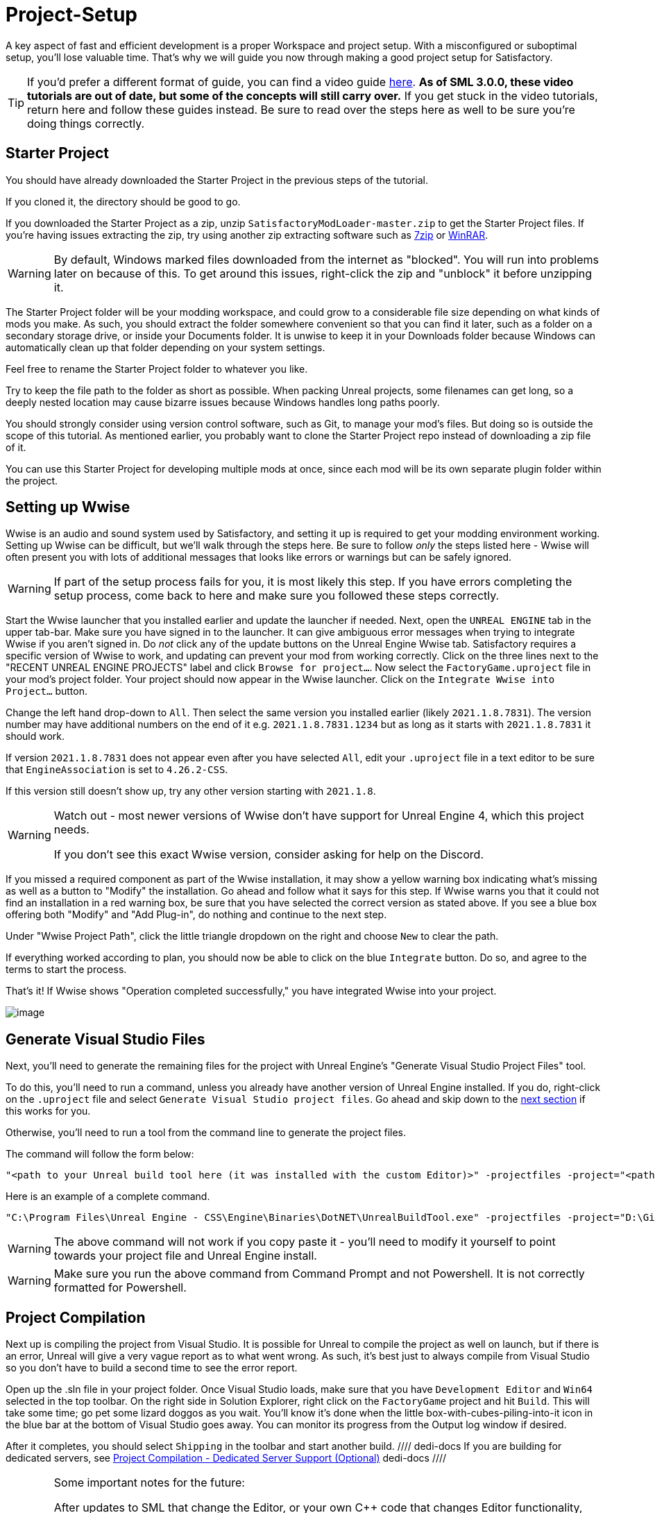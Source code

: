 = Project-Setup

A key aspect of fast and efficient development is a proper Workspace and
project setup. With a misconfigured or suboptimal setup, you'll lose
valuable time. That's why we will guide you now through making a good
project setup for Satisfactory.

[TIP]
====
If you'd prefer a different format of guide, you can find a video guide
https://youtu.be/-HVw6-3Awqs?t=249[here].
**As of SML 3.0.0, these video tutorials are out of date,
but some of the concepts will still carry over.**
If you get stuck in the video tutorials, return here and follow these guides instead.
Be sure to read over the steps here as well to be sure you're doing things correctly.
====

== Starter Project

You should have already downloaded the Starter Project in the previous steps of the tutorial.

If you cloned it, the directory should be good to go.

If you downloaded the Starter Project as a zip,
unzip `SatisfactoryModLoader-master.zip` to get the Starter Project files.
If you're having issues extracting the zip,
try using another zip extracting software
such as https://www.7-zip.org/[7zip]
or https://www.win-rar.com/start.html[WinRAR].

[WARNING]
====
By default, Windows marked files downloaded from the internet as "blocked".
You will run into problems later on because of this.
To get around this issues, right-click the zip and "unblock" it before unzipping it.
====

The Starter Project folder will be your modding workspace,
and could grow to a considerable file size depending on what kinds of mods you make.
As such, you should extract the folder somewhere convenient so that you can find it later,
such as a folder on a secondary storage drive, or inside your Documents folder.
It is unwise to keep it in your Downloads folder
because Windows can automatically clean up that folder depending on your system settings.

Feel free to rename the Starter Project folder to whatever you like.

Try to keep the file path to the folder as short as possible.
When packing Unreal projects, some filenames can get long,
so a deeply nested location may cause bizarre issues because Windows handles long paths poorly.

You should strongly consider using version control software,
such as Git, to manage your mod's files.
But doing so is outside the scope of this tutorial.
As mentioned earlier, you probably want to clone the Starter Project repo
instead of downloading a zip file of it.

You can use this Starter Project for developing multiple mods at once,
since each mod will be its own separate plugin folder within the project.

== Setting up Wwise

Wwise is an audio and sound system used by Satisfactory,
and setting it up is required to get your modding environment working.
Setting up Wwise can be difficult, but we'll walk through the steps here.
Be sure to follow _only_ the steps listed here
- Wwise will often present you with lots of additional messages
that looks like errors or warnings but can be safely ignored.

[WARNING]
====
If part of the setup process fails for you, it is most likely this step.
If you have errors completing the setup process,
come back to here and make sure you followed these steps correctly.
====

Start the Wwise launcher that you installed earlier and update the launcher if needed.
Next, open the `UNREAL ENGINE` tab in the upper tab-bar.
Make sure you have signed in to the launcher. 
It can give ambiguous error messages when trying to integrate Wwise if you aren't signed in.
Do _not_ click any of the update buttons on the Unreal Engine Wwise tab.
Satisfactory requires a specific version of Wwise to work,
and updating can prevent your mod from working correctly.
Click on the three lines next to the "RECENT UNREAL ENGINE PROJECTS" label
and click `Browse for project...`.
Now select the `FactoryGame.uproject` file in your mod's project folder.
Your project should now appear in the Wwise launcher.
Click on the `Integrate Wwise into Project...` button.

Change the left hand drop-down to `All`.
Then select the same version you installed earlier (likely `2021.1.8.7831`). 
The version number may have additional numbers on the end of it e.g.
`2021.1.8.7831.1234` but as long as it starts with `2021.1.8.7831` it should work.

If version `2021.1.8.7831` does not appear even after you have selected `All`,
edit your `.uproject` file in a text editor to be sure that `EngineAssociation`
is set to `4.26.2-CSS`.

If this version still doesn't show up, try any other version starting with `2021.1.8`.

[WARNING]
====
Watch out - most newer versions of Wwise don't have support for Unreal Engine 4, which this project needs.

If you don't see this exact Wwise version, consider asking for help on the Discord.
====

If you missed a required component as part of the Wwise installation,
it may show a yellow warning box indicating what's missing
as well as a button to "Modify" the installation.
Go ahead and follow what it says for this step.
If Wwise warns you that it could not find an installation in a red warning box,
be sure that you have selected the correct version as stated above.
If you see a blue box offering both "Modify" and "Add Plug-in",
do nothing and continue to the next step.

Under "Wwise Project Path", click the little triangle dropdown on the right
and choose `New` to clear the path.

If everything worked according to plan,
you should now be able to click on the blue `Integrate` button.
Do so, and agree to the terms to start the process.

That's it! If Wwise shows "Operation completed successfully,"
you have integrated Wwise into your project.

image:BeginnersGuide/simpleMod/Wwise_integrate.gif[image]

== Generate Visual Studio Files

Next, you'll need to generate the remaining files for the project
with Unreal Engine's "Generate Visual Studio Project Files" tool. 

To do this, you'll need to run a command,
unless you already have another version of Unreal Engine installed.
If you do, right-click on the `.uproject` file and select `Generate Visual Studio project files`.
Go ahead and skip down to the link:#_project_compilation[next section] if this works for you.

Otherwise, you'll need to run a tool from the command line to generate the project files.

The command will follow the form below:

```
"<path to your Unreal build tool here (it was installed with the custom Editor)>" -projectfiles -project="<path to your .uproject file here>" -game -rocket -progress
```

Here is an example of a complete command.

```
"C:\Program Files\Unreal Engine - CSS\Engine\Binaries\DotNET\UnrealBuildTool.exe" -projectfiles -project="D:\Git\SatisfactoryModLoader\FactoryGame.uproject" -game -rocket -progress
```

[WARNING]
====
The above command will not work if you copy paste it
- you'll need to modify it yourself to point towards your project file and Unreal Engine install.
====

[WARNING]
====
Make sure you run the above command from Command Prompt and not Powershell.
It is not correctly formatted for Powershell.
====

== Project Compilation

Next up is compiling the project from Visual Studio.
It is possible for Unreal to compile the project as well on launch,
but if there is an error,
Unreal will give a very vague report as to what went wrong.
As such, it's best just to always compile from Visual Studio
so you don't have to build a second time to see the error report.

Open up the .sln file in your project folder.
Once Visual Studio loads,
make sure that you have `Development Editor`
and `Win64` selected in the top toolbar.
On the right side in Solution Explorer, right click on
the `FactoryGame` project and hit `Build`.
This will take some time; go pet some lizard doggos as you wait.
You'll know it's done when the little box-with-cubes-piling-into-it
icon in the blue bar at the bottom of Visual Studio goes away.
You can monitor its progress from the Output log window if desired.

After it completes, you should select `Shipping` in the toolbar and start another build.
//// dedi-docs
If you are building for dedicated servers, see
link:#_project_compilation_dedicated_server_support_optional[Project Compilation - Dedicated Server Support (Optional)]
dedi-docs ////
[WARNING]
====
Some important notes for the future:

After updates to SML that change the Editor,
or your own {cpp} code that changes Editor functionality,
you must close the Editor and rebuild `Development Editor`
from Visual Studio for the changes to take effect.

When you want to test or release your mod, make sure to build the project for  `Shipping|Win64`.
// dedi-docs , `Shipping_Server|Win64`, and/or `Shipping_Server|Linux`, depending on which you are going to test/release your mod for.
Without doing so, your mod will be missing important files.
====

If you see errors related to `AkAudio` or similar,
you need to go back and re-do the Wwise integration step.

If you encounter issues during this step, consider asking for help on the Discord.

Now that you've built the binaries, your Editor should open without any issues.
//// dedi-docs
== Project Compilation - Dedicated Server Support (Optional)

If desired, it is possible to build for dedicated server support.
However, this is optional and not required to create a mod.

For Windows Dedicated Servers, select `Shipping_Server` and `Win64` in the top toolbar, then hit `Build`.

For Linux Dedicated Servers, select `Shipping_Server` and `Linux` in the top toolbar, then hit `Build`.
dedi-docs ////
== Batch Building (Optional)

It is possible to select multiple targets to be built as a group.
The advantage is that Visual Studio will perform all the builds requested
without requiring user input to select and start each build separately.
This is not required, but should be considered as a means to simplify the project build process.

An example of when you may *not* want batch build enabled
is when you are testing changes to your mod in singleplayer.
In the interest of iterating quickly,
it is waste of time to also build the dedicated server targets every time you make a code change,
since you won't be using them yet in your testing.

To configure batch building options in Visual Studio, navigate to `Build > Batch Build...`

It is required to compile the Development_Editor and at least one Shipping build to test/release the mod. Please note that the platforms will show slightly different than the top-toolbar-of-visual-studio method, but they will still work the same. 
// dedi-docs (see image below)

Required:

- `Development_Editor - x64 / Development_Editor|Win64`: This is for using the Unreal Engine Editor for developing mods. Without this target built, your editor won't open.
- `Shipping - x64 / Shipping|Win64`: The game client uses this target. Without it, you can't open the game as a player. 
//If you're developing a server-side-only mod, it technically isn't required.
//// dedi-docs
Optional:

- `Shipping_Server - x64 / Shipping_Server|Win64`: Windows Dedicated Server Support
- `Linux_Shipping_Server - Win32 / Shipping_Server|Linux`: Linux Dedicated Server Support

image:BeginnersGuide/BatchBuildingSettings.png[Batch Building, align="center"]
dedi-docs ////
== Open Unreal Editor

The Unreal Editor allows you to create new content for the game and helps build your mod.
It also heavily relies on the C++ project,
so make sure you don't change stuff in there unless you know what you're doing.

In order to open the project in Unreal Engine, you'll have to open the Unreal Editor.
You can find it by searching for it in the Windows search bar
(it should appear as `Unreal Engine - CSS`)
or by navigating to where you installed it,
which is probably something similar to
`C:\Program Files\Unreal Engine - CSS\Engine\Binaries\Win64\UE4Editor.exe`

Once the Unreal Engine editor has launched,
open your project by navigating to
`Projects` -> `Browse` (bottom right corner)
and selecting the file `FactoryGame.uproject` in your starter project folder.
Opening the project for the first time can take a considerable amount of time.

You might be told that some modules were
"missing or built with a missing engine version"; press `Yes` and allow it to build.
This will take some time, and will drastically increase the size of your project folder
- go find some more lizard doggos to pet.

If this step fails, you should go back to
link:#_project_compilation[compile the editor from Visual Studio]
to find out why it's erroring and return here when finished with that step.
Consider seeking help on the Discord if you are stuck here.

Once you load into the Editor,
you might see a popup that says 'New plugins are available.'
You can safely dismiss this popup.

Now is a good time to familiarize yourself with
the Unreal Engine editor through various other tutorials.
We suggest you take the 'Welcome to the Unreal Editor'
guided tutorial that the editor should be telling you about
if you haven't taken or dismissed it yet.

== Setting up Alpakit

Alpakit is a tool made by the modding community
to make building and testing your mod more convenient.
It's one of the plugins that comes pre-installed with the starter project.

Click on the Alpakit button in the Tool-Bar of the Unreal viewport to open its panel.
It looks like an alpaca peeking out of a cardboard box.
You can also bring it up via `File > Alpakit`.

Click on the 3 dots near `Satisfactory Game Path`
and select your root Satisfactory game installation folder.
It will be something like
`C:\Program Files\EpicGames\SatisfactoryEarlyAccess\`.
Choose an item from `Launch Game After Packing`
if you'd like the game to be launched after you pack your mod files,
or leave it on 'Do not launch' if desired.
Check `Copy Mods to Game` so that you don't have to move files manually to test your mod.

[TIP]
====
Find out more about how to launch the game quickly for testing on the
xref:Development/TestingResources.adoc[Testing/Multiplayer Testing] page.
====

Right now you should see two items in a searchable list -
`Example Mod (ExampleMod)` and `Satisfactory Mod Loader (SML)`.
This is the list of all mods present in your project.
They are listed first by friendly name and then by
xref:Development/BeginnersGuide/index.adoc#_mod_reference[Mod Reference]
in parentheses.
Once you have created a mod, it will appear in the list automatically.

//// dedi-docs
For the following to be packaged, the requisite build (see xref:Development/BeginnersGuide/project_setup.adoc#_project_compilation[Project Compilation]) must be completed and successful.
** Windows Client - `Shipping - x64 / Shipping|Win64`
** Windows Server - `Shipping_Server - x64 / Shipping_Server|Win64`
** Linux Server - `Linux_Shipping_Server - Win32 / Shipping_Server|Linux`

Make sure that you `Enable` the correct build types for packaging.

image:BeginnersGuide/Alpakit.png[Batch Building, align="center"]

You can press the 'Alpakit Dev' button next to a mod to have Alpakit build and deploy your mod to your Satisfactory installation(s).
dedi-docs ////

Note that if you have not yet installed SML in your game files,
you can use Alpakit to build SML for you and put it in the right folder.
This could cause problems if your copy of the Starter Project
is not up to date with the latest SML changes,
in which case you should either
xref:Development/UpdatingToNewVersions.adoc[update your Starter Project]
or use the Mod Manager's `development` profile to install SML for you instead.

== Ready to Rumble

That should be it. Your starter project should now be set up and ready to go!
In the xref:Development/BeginnersGuide/SimpleMod/index.adoc[next section],
we'll walk through creating the base Plugin for your mod,
then run through a couple common modding examples
to demonstrate how to get started making your own mods.

The Starter Project also includes and ExampleMod that you can look at,
which includes examples like those described in this documentation,
as well as a few things that don't have docs pages yet.
It also has some examples of {cpp} mod functionality.
Consider looking around in there after completing some of these tutorials.

